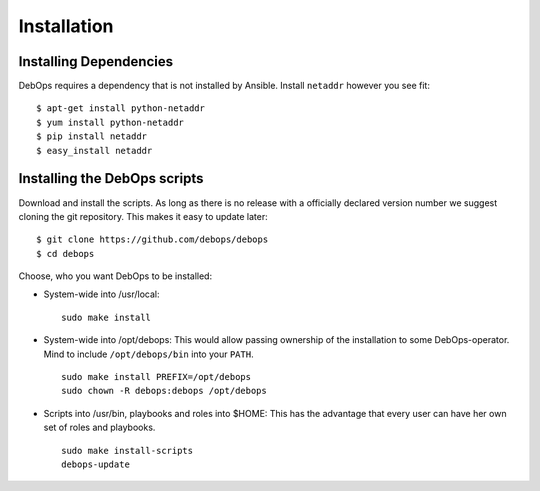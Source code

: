 Installation
===========================

Installing Dependencies
^^^^^^^^^^^^^^^^^^^^^^^^

DebOps requires a dependency that is not installed by Ansible. Install
``netaddr`` however you see fit::

   $ apt-get install python-netaddr
   $ yum install python-netaddr
   $ pip install netaddr
   $ easy_install netaddr


Installing the DebOps scripts
^^^^^^^^^^^^^^^^^^^^^^^^^^^^^^^^

Download and install the scripts. As long as there is no release with
a officially declared version number we suggest cloning the git
repository. This makes it easy to update later::

   $ git clone https://github.com/debops/debops
   $ cd debops

Choose, who you want DebOps to be installed:

* System-wide into /usr/local::

     sudo make install

* System-wide into /opt/debops:
  This would allow passing ownership of
  the installation to some DebOps-operator. Mind to include
  ``/opt/debops/bin`` into your ``PATH``.

  ::

     sudo make install PREFIX=/opt/debops
     sudo chown -R debops:debops /opt/debops

* Scripts into /usr/bin, playbooks and roles into $HOME: This has the
  advantage that every user can have her own set of roles and
  playbooks.

  ::

    sudo make install-scripts
    debops-update

..
 Local Variables:
 mode: rst
 ispell-local-dictionary: "american"
 End:
